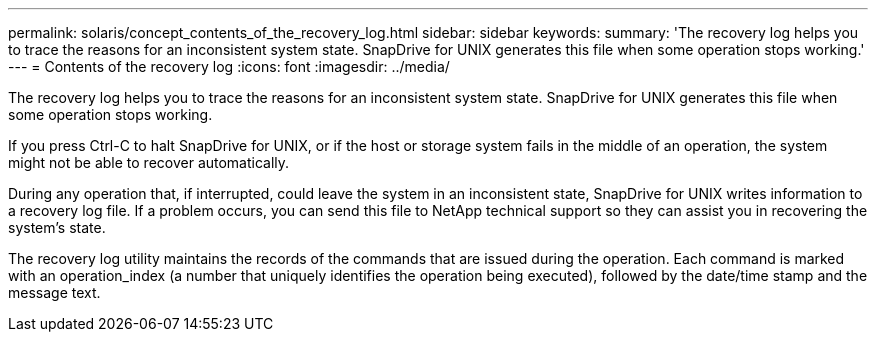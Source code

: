 ---
permalink: solaris/concept_contents_of_the_recovery_log.html
sidebar: sidebar
keywords: 
summary: 'The recovery log helps you to trace the reasons for an inconsistent system state. SnapDrive for UNIX generates this file when some operation stops working.'
---
= Contents of the recovery log
:icons: font
:imagesdir: ../media/

[.lead]
The recovery log helps you to trace the reasons for an inconsistent system state. SnapDrive for UNIX generates this file when some operation stops working.

If you press Ctrl-C to halt SnapDrive for UNIX, or if the host or storage system fails in the middle of an operation, the system might not be able to recover automatically.

During any operation that, if interrupted, could leave the system in an inconsistent state, SnapDrive for UNIX writes information to a recovery log file. If a problem occurs, you can send this file to NetApp technical support so they can assist you in recovering the system's state.

The recovery log utility maintains the records of the commands that are issued during the operation. Each command is marked with an operation_index (a number that uniquely identifies the operation being executed), followed by the date/time stamp and the message text.
